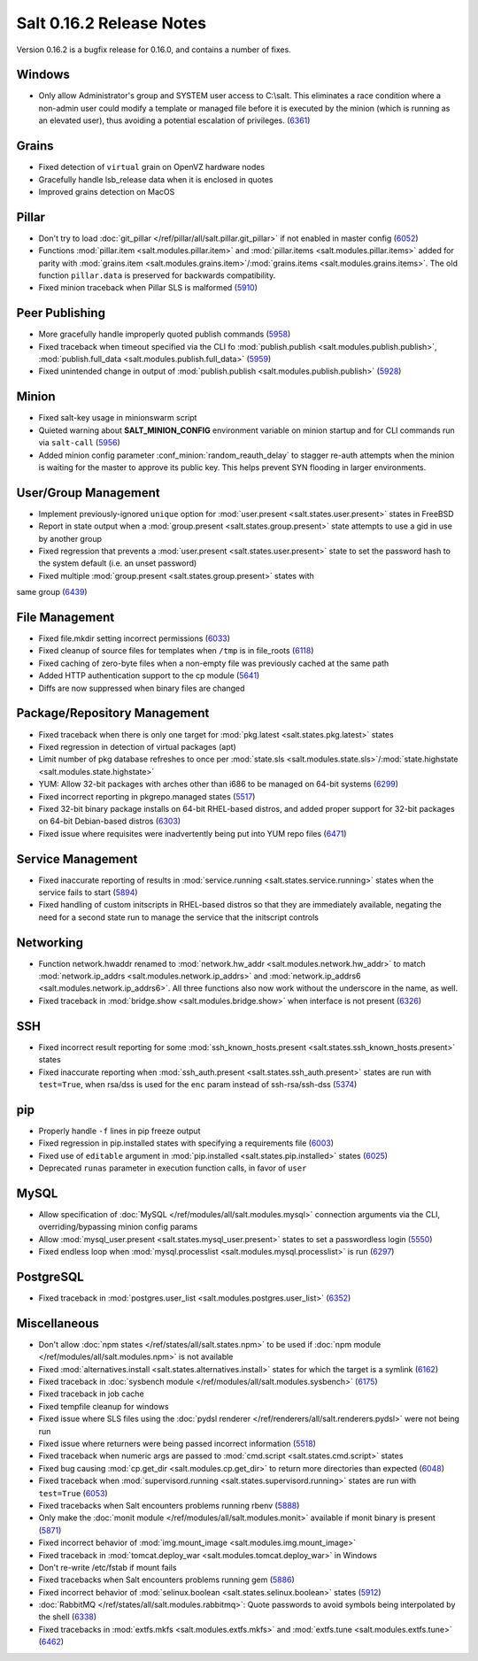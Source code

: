 =========================
Salt 0.16.2 Release Notes
=========================

Version 0.16.2 is a bugfix release for 0.16.0, and contains a number of fixes.

Windows
-------

- Only allow Administrator's group and SYSTEM user access to C:\\salt. This
  eliminates a race condition where a non-admin user could modify a template or
  managed file before it is executed by the minion (which is running as an
  elevated user), thus avoiding a potential escalation of privileges. (6361_)

.. _`6361`: https://github.com/saltstack/salt/issues/6361

Grains
------
- Fixed detection of ``virtual`` grain on OpenVZ hardware nodes
- Gracefully handle lsb_release data when it is enclosed in quotes
- Improved grains detection on MacOS

Pillar
------
- Don't try to load :doc:`git_pillar </ref/pillar/all/salt.pillar.git_pillar>`
  if not enabled in master config (6052_)
- Functions :mod:`pillar.item <salt.modules.pillar.item>` and
  :mod:`pillar.items <salt.modules.pillar.items>` added for parity with
  :mod:`grains.item <salt.modules.grains.item>`/:mod:`grains.items
  <salt.modules.grains.items>`. The old function ``pillar.data`` is preserved
  for backwards compatibility.
- Fixed minion traceback when Pillar SLS is malformed (5910_)

.. _`6052`: https://github.com/saltstack/salt/issues/6052
.. _`5910`: https://github.com/saltstack/salt/issues/5910

Peer Publishing
---------------
- More gracefully handle improperly quoted publish commands (5958_)
- Fixed traceback when timeout specified via the CLI fo :mod:`publish.publish
  <salt.modules.publish.publish>`, :mod:`publish.full_data
  <salt.modules.publish.full_data>` (5959_)
- Fixed unintended change in output of :mod:`publish.publish
  <salt.modules.publish.publish>` (5928_)

.. _`5958`: https://github.com/saltstack/salt/issues/5958
.. _`5959`: https://github.com/saltstack/salt/issues/5959
.. _`5928`: https://github.com/saltstack/salt/issues/5928

Minion
------
- Fixed salt-key usage in minionswarm script
- Quieted warning about :strong:`SALT_MINION_CONFIG` environment variable on
  minion startup and for CLI commands run via ``salt-call`` (5956_)
- Added minion config parameter :conf_minion:`random_reauth_delay` to stagger
  re-auth attempts when the minion is waiting for the master to approve its
  public key. This helps prevent SYN flooding in larger environments.

.. _`5956`: https://github.com/saltstack/salt/issues/5956

User/Group Management
---------------------
- Implement previously-ignored ``unique`` option for :mod:`user.present
  <salt.states.user.present>` states in FreeBSD
- Report in state output when a :mod:`group.present
  <salt.states.group.present>` state attempts to use a gid in use by another
  group
- Fixed regression that prevents a :mod:`user.present
  <salt.states.user.present>` state to set the password hash to the system
  default (i.e. an unset password)
- Fixed multiple :mod:`group.present <salt.states.group.present>` states with
same group (6439_)

.. _`6439`: https://github.com/saltstack/salt/issues/6439

File Management
---------------
- Fixed file.mkdir setting incorrect permissions (6033_)
- Fixed cleanup of source files for templates when ``/tmp`` is in file_roots
  (6118_)
- Fixed caching of zero-byte files when a non-empty file was previously cached
  at the same path
- Added HTTP authentication support to the cp module (5641_)
- Diffs are now suppressed when binary files are changed

.. _`6033`: https://github.com/saltstack/salt/issues/6033
.. _`6118`: https://github.com/saltstack/salt/issues/6118
.. _`5641`: https://github.com/saltstack/salt/issues/5641

Package/Repository Management
-----------------------------
- Fixed traceback when there is only one target for :mod:`pkg.latest
  <salt.states.pkg.latest>` states
- Fixed regression in detection of virtual packages (apt)
- Limit number of pkg database refreshes to once per :mod:`state.sls
  <salt.modules.state.sls>`/:mod:`state.highstate
  <salt.modules.state.highstate>`
- YUM: Allow 32-bit packages with arches other than i686 to be managed on
  64-bit systems (6299_)
- Fixed incorrect reporting in pkgrepo.managed states (5517_)
- Fixed 32-bit binary package installs on 64-bit RHEL-based distros, and added
  proper support for 32-bit packages on 64-bit Debian-based distros (6303_)
- Fixed issue where requisites were inadvertently being put into YUM repo files
  (6471_)

.. _`6299`: https://github.com/saltstack/salt/issues/6299
.. _`5517`: https://github.com/saltstack/salt/issues/5517
.. _`6303`: https://github.com/saltstack/salt/issues/6303
.. _`6471`: https://github.com/saltstack/salt/issues/6471

Service Management
------------------
- Fixed inaccurate reporting of results in :mod:`service.running
  <salt.states.service.running>` states when the service fails to start (5894_)
- Fixed handling of custom initscripts in RHEL-based distros so that they are
  immediately available, negating the need for a second state run to manage the
  service that the initscript controls

.. _`5894`: https://github.com/saltstack/salt/issues/5894

Networking
----------
- Function network.hwaddr renamed to :mod:`network.hw_addr
  <salt.modules.network.hw_addr>` to match :mod:`network.ip_addrs
  <salt.modules.network.ip_addrs>` and :mod:`network.ip_addrs6
  <salt.modules.network.ip_addrs6>`. All three functions also now work without
  the underscore in the name, as well.
- Fixed traceback in :mod:`bridge.show <salt.modules.bridge.show>` when
  interface is not present (6326_)

.. _`6326`: https://github.com/saltstack/salt/issues/6326

SSH
---
- Fixed incorrect result reporting for some :mod:`ssh_known_hosts.present
  <salt.states.ssh_known_hosts.present>` states
- Fixed inaccurate reporting when :mod:`ssh_auth.present
  <salt.states.ssh_auth.present>` states are run with ``test=True``, when
  rsa/dss is used for the ``enc`` param instead of ssh-rsa/ssh-dss (5374_)

.. _`5374`: https://github.com/saltstack/salt/issues/5374

pip
---
- Properly handle ``-f`` lines in pip freeze output
- Fixed regression in pip.installed states with specifying a requirements file
  (6003_)
- Fixed use of ``editable`` argument in :mod:`pip.installed
  <salt.states.pip.installed>` states (6025_)
- Deprecated ``runas`` parameter in execution function calls, in favor of
  ``user``

.. _`6003`: https://github.com/saltstack/salt/issues/6003
.. _`6025`: https://github.com/saltstack/salt/issues/6025

MySQL
-----
- Allow specification of :doc:`MySQL </ref/modules/all/salt.modules.mysql>`
  connection arguments via the CLI, overriding/bypassing minion config params
- Allow :mod:`mysql_user.present <salt.states.mysql_user.present>` states to
  set a passwordless login (5550_)
- Fixed endless loop when :mod:`mysql.processlist
  <salt.modules.mysql.processlist>` is run (6297_)

.. _`5550`: https://github.com/saltstack/salt/issues/5550
.. _`6297`: https://github.com/saltstack/salt/issues/6297

PostgreSQL
----------
- Fixed traceback in :mod:`postgres.user_list
  <salt.modules.postgres.user_list>` (6352_)

.. _`6352`: https://github.com/saltstack/salt/issues/6352

Miscellaneous
-------------
- Don't allow :doc:`npm states </ref/states/all/salt.states.npm>` to be used if
  :doc:`npm module </ref/modules/all/salt.modules.npm>` is not available
- Fixed :mod:`alternatives.install <salt.states.alternatives.install>` states
  for which the target is a symlink (6162_)
- Fixed traceback in :doc:`sysbench module
  </ref/modules/all/salt.modules.sysbench>` (6175_)
- Fixed traceback in job cache
- Fixed tempfile cleanup for windows
- Fixed issue where SLS files using the :doc:`pydsl renderer
  </ref/renderers/all/salt.renderers.pydsl>` were not being run
- Fixed issue where returners were being passed incorrect information
  (5518_)
- Fixed traceback when numeric args are passed to :mod:`cmd.script
  <salt.states.cmd.script>` states
- Fixed bug causing :mod:`cp.get_dir <salt.modules.cp.get_dir>` to return more
  directories than expected (6048_)
- Fixed traceback when :mod:`supervisord.running
  <salt.states.supervisord.running>` states are run with ``test=True`` (6053_)
- Fixed tracebacks when Salt encounters problems running rbenv (5888_)
- Only make the :doc:`monit module </ref/modules/all/salt.modules.monit>`
  available if monit binary is present (5871_)
- Fixed incorrect behavior of :mod:`img.mount_image
  <salt.modules.img.mount_image>`
- Fixed traceback in :mod:`tomcat.deploy_war <salt.modules.tomcat.deploy_war>`
  in Windows
- Don't re-write /etc/fstab if mount fails
- Fixed tracebacks when Salt encounters problems running gem (5886_)
- Fixed incorrect behavior of :mod:`selinux.boolean
  <salt.states.selinux.boolean>` states (5912_)
- :doc:`RabbitMQ </ref/states/all/salt.modules.rabbitmq>`: Quote passwords to
  avoid symbols being interpolated by the shell (6338_)
- Fixed tracebacks in :mod:`extfs.mkfs <salt.modules.extfs.mkfs>` and
  :mod:`extfs.tune <salt.modules.extfs.tune>` (6462_)

.. _`6162`: https://github.com/saltstack/salt/issues/6162
.. _`6175`: https://github.com/saltstack/salt/issues/6175
.. _`5518`: https://github.com/saltstack/salt/issues/5518
.. _`6048`: https://github.com/saltstack/salt/issues/6048
.. _`6053`: https://github.com/saltstack/salt/issues/6053
.. _`5888`: https://github.com/saltstack/salt/issues/5888
.. _`5871`: https://github.com/saltstack/salt/issues/5871
.. _`5886`: https://github.com/saltstack/salt/issues/5886
.. _`5912`: https://github.com/saltstack/salt/issues/5912
.. _`6338`: https://github.com/saltstack/salt/issues/6338
.. _`6462`: https://github.com/saltstack/salt/issues/6462


